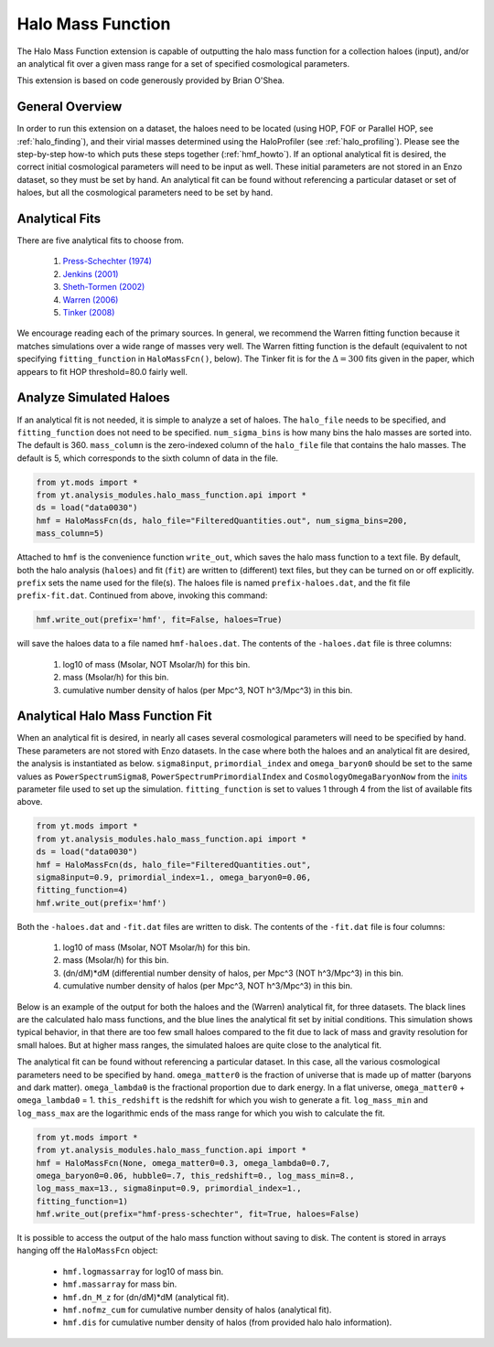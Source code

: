 .. _halo_mass_function:

Halo Mass Function
==================
.. sectionauthor:: Stephen Skory <sskory@physics.ucsd.edu>
.. versionadded:: 1.6

The Halo Mass Function extension is capable of outputting the halo mass function
for a collection haloes (input), and/or an analytical fit over a given mass range
for a set of specified cosmological parameters.

This extension is based on code generously provided by Brian O'Shea.

General Overview
----------------

In order to run this extension on a dataset, the haloes need to be located
(using HOP, FOF or Parallel HOP, see :ref:`halo_finding`),
and their virial masses determined using the
HaloProfiler (see :ref:`halo_profiling`).
Please see the step-by-step how-to which puts these steps together
(:ref:`hmf_howto`).
If an optional analytical fit is desired, the correct initial
cosmological parameters will need to be input as well. These initial parameters
are not stored in an Enzo dataset, so they must be set by hand.
An analytical fit can be found without referencing a particular dataset or
set of haloes, but all the cosmological parameters need to be set by hand.

Analytical Fits
---------------

There are five analytical fits to choose from.

  1. `Press-Schechter (1974) <http://adsabs.harvard.edu/abs/1974ApJ...187..425P>`_
  2. `Jenkins (2001) <http://adsabs.harvard.edu/abs/2001MNRAS.321..372J>`_
  3. `Sheth-Tormen (2002) <http://adsabs.harvard.edu/abs/2002MNRAS.329...61S>`_
  4. `Warren (2006) <http://adsabs.harvard.edu/abs/2006ApJ...646..881W>`_
  5. `Tinker (2008) <http://adsabs.harvard.edu/abs/2008ApJ...688..709T>`_

We encourage reading each of the primary sources.
In general, we recommend the Warren fitting function because it matches
simulations over a wide range of masses very well.
The Warren fitting function is the default (equivalent to not specifying
``fitting_function`` in ``HaloMassFcn()``, below).
The Tinker fit is for the :math:`\Delta=300` fits given in the paper, which
appears to fit HOP threshold=80.0 fairly well.

Analyze Simulated Haloes
------------------------

If an analytical fit is not needed, it is simple to analyze a set of 
haloes. The ``halo_file`` needs to be specified, and
``fitting_function`` does not need to be specified.
``num_sigma_bins`` is how many bins the halo masses are sorted into.
The default is 360. ``mass_column`` is the zero-indexed column of the
``halo_file`` file that contains the halo masses. The default is 5, which
corresponds to the sixth column of data in the file.

.. code-block:: python

  from yt.mods import *
  from yt.analysis_modules.halo_mass_function.api import *
  ds = load("data0030")
  hmf = HaloMassFcn(ds, halo_file="FilteredQuantities.out", num_sigma_bins=200,
  mass_column=5)

Attached to ``hmf`` is the convenience function ``write_out``, which saves
the halo mass function to a text file. By default, both the halo analysis (``haloes``) and
fit (``fit``) are written to (different) text files, but they can be turned on or off
explicitly. ``prefix`` sets the name used for the file(s). The haloes file
is named ``prefix-haloes.dat``, and the fit file ``prefix-fit.dat``.
Continued from above, invoking this command:

.. code-block:: python

  hmf.write_out(prefix='hmf', fit=False, haloes=True)

will save the haloes data to a file named ``hmf-haloes.dat``. The contents
of the ``-haloes.dat`` file is three columns:

  1. log10 of mass (Msolar, NOT Msolar/h) for this bin.
  2. mass (Msolar/h) for this bin.
  3. cumulative number density of halos (per Mpc^3, NOT h^3/Mpc^3) in this bin.

Analytical Halo Mass Function Fit
---------------------------------

When an analytical fit is desired, in nearly all cases several cosmological
parameters will need to be specified by hand. These parameters are not
stored with Enzo datasets. In the case where both the haloes and an analytical
fit are desired, the analysis is instantiated as below.
``sigma8input``, ``primordial_index`` and ``omega_baryon0`` should be set to
the same values as
``PowerSpectrumSigma8``, ``PowerSpectrumPrimordialIndex`` and
``CosmologyOmegaBaryonNow`` from the
`inits <http://lca.ucsd.edu/projects/enzo/wiki/UserGuide/RunningInits>`_
parameter file used to set up the simulation.
``fitting_function`` is set to values 1 through 4 from the list of available
fits above.

.. code-block:: python

  from yt.mods import *
  from yt.analysis_modules.halo_mass_function.api import *
  ds = load("data0030")
  hmf = HaloMassFcn(ds, halo_file="FilteredQuantities.out", 
  sigma8input=0.9, primordial_index=1., omega_baryon0=0.06,
  fitting_function=4)
  hmf.write_out(prefix='hmf')

Both the ``-haloes.dat`` and ``-fit.dat`` files are written to disk.
The contents of the ``-fit.dat`` file is four columns:

  1. log10 of mass (Msolar, NOT Msolar/h) for this bin.
  2. mass (Msolar/h) for this bin.
  3. (dn/dM)*dM (differential number density of halos, per Mpc^3 (NOT h^3/Mpc^3) in this bin.
  4. cumulative number density of halos (per Mpc^3, NOT h^3/Mpc^3) in this bin.

Below is an example of the output for both the haloes and the (Warren)
analytical fit, for three datasets. The black lines are the calculated
halo mass functions, and the blue lines the analytical fit set by initial
conditions. This simulation shows typical behavior, in that there are too
few small haloes compared to the fit due to lack of mass and gravity resolution
for small haloes. But at higher mass ranges, the simulated haloes are quite close
to the analytical fit.

.. image:: _images/halo_mass_function.png
   :width: 350
   :height: 400

The analytical fit can be found without referencing a particular dataset. In this
case, all the various cosmological parameters need to be specified by hand.
``omega_matter0`` is the fraction of universe that is made up of matter
(baryons and dark matter). ``omega_lambda0`` is the fractional proportion due
to dark energy. In a flat universe, ``omega_matter0`` + ``omega_lambda0`` = 1.
``this_redshift`` is the redshift for which you wish to generate a fit.
``log_mass_min`` and ``log_mass_max`` are the logarithmic ends of the mass range for which
you wish to calculate the fit.

.. code-block:: python

  from yt.mods import *
  from yt.analysis_modules.halo_mass_function.api import *
  hmf = HaloMassFcn(None, omega_matter0=0.3, omega_lambda0=0.7,
  omega_baryon0=0.06, hubble0=.7, this_redshift=0., log_mass_min=8.,
  log_mass_max=13., sigma8input=0.9, primordial_index=1.,
  fitting_function=1)
  hmf.write_out(prefix="hmf-press-schechter", fit=True, haloes=False)

It is possible to access the output of the halo mass function without saving
to disk. The content is stored in arrays hanging off the ``HaloMassFcn``
object:

  * ``hmf.logmassarray`` for log10 of mass bin.
  * ``hmf.massarray`` for mass bin.
  * ``hmf.dn_M_z`` for (dn/dM)*dM (analytical fit).
  * ``hmf.nofmz_cum`` for cumulative number density of halos (analytical fit).
  * ``hmf.dis`` for cumulative number density of halos (from provided halo
    halo information).
